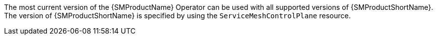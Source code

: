 // Snippets included in the following assemblies and modules:
//
// * service_mesh/v2x/ossm-rn-new-features.adoc

:_mod-docs-content-type: SNIPPET

The most current version of the {SMProductName} Operator can be used with all supported versions of {SMProductShortName}. The version of {SMProductShortName} is specified by using the `ServiceMeshControlPlane` resource.
